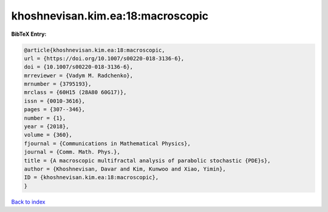 khoshnevisan.kim.ea:18:macroscopic
==================================

.. :cite:t:`khoshnevisan.kim.ea:18:macroscopic`

.. bibliography:: ../../All.bib

**BibTeX Entry:**

.. code-block:: bibtex

   @article{khoshnevisan.kim.ea:18:macroscopic,
   url = {https://doi.org/10.1007/s00220-018-3136-6},
   doi = {10.1007/s00220-018-3136-6},
   mrreviewer = {Vadym M. Radchenko},
   mrnumber = {3795193},
   mrclass = {60H15 (28A80 60G17)},
   issn = {0010-3616},
   pages = {307--346},
   number = {1},
   year = {2018},
   volume = {360},
   fjournal = {Communications in Mathematical Physics},
   journal = {Comm. Math. Phys.},
   title = {A macroscopic multifractal analysis of parabolic stochastic {PDE}s},
   author = {Khoshnevisan, Davar and Kim, Kunwoo and Xiao, Yimin},
   ID = {khoshnevisan.kim.ea:18:macroscopic},
   }

`Back to index <../index>`_
